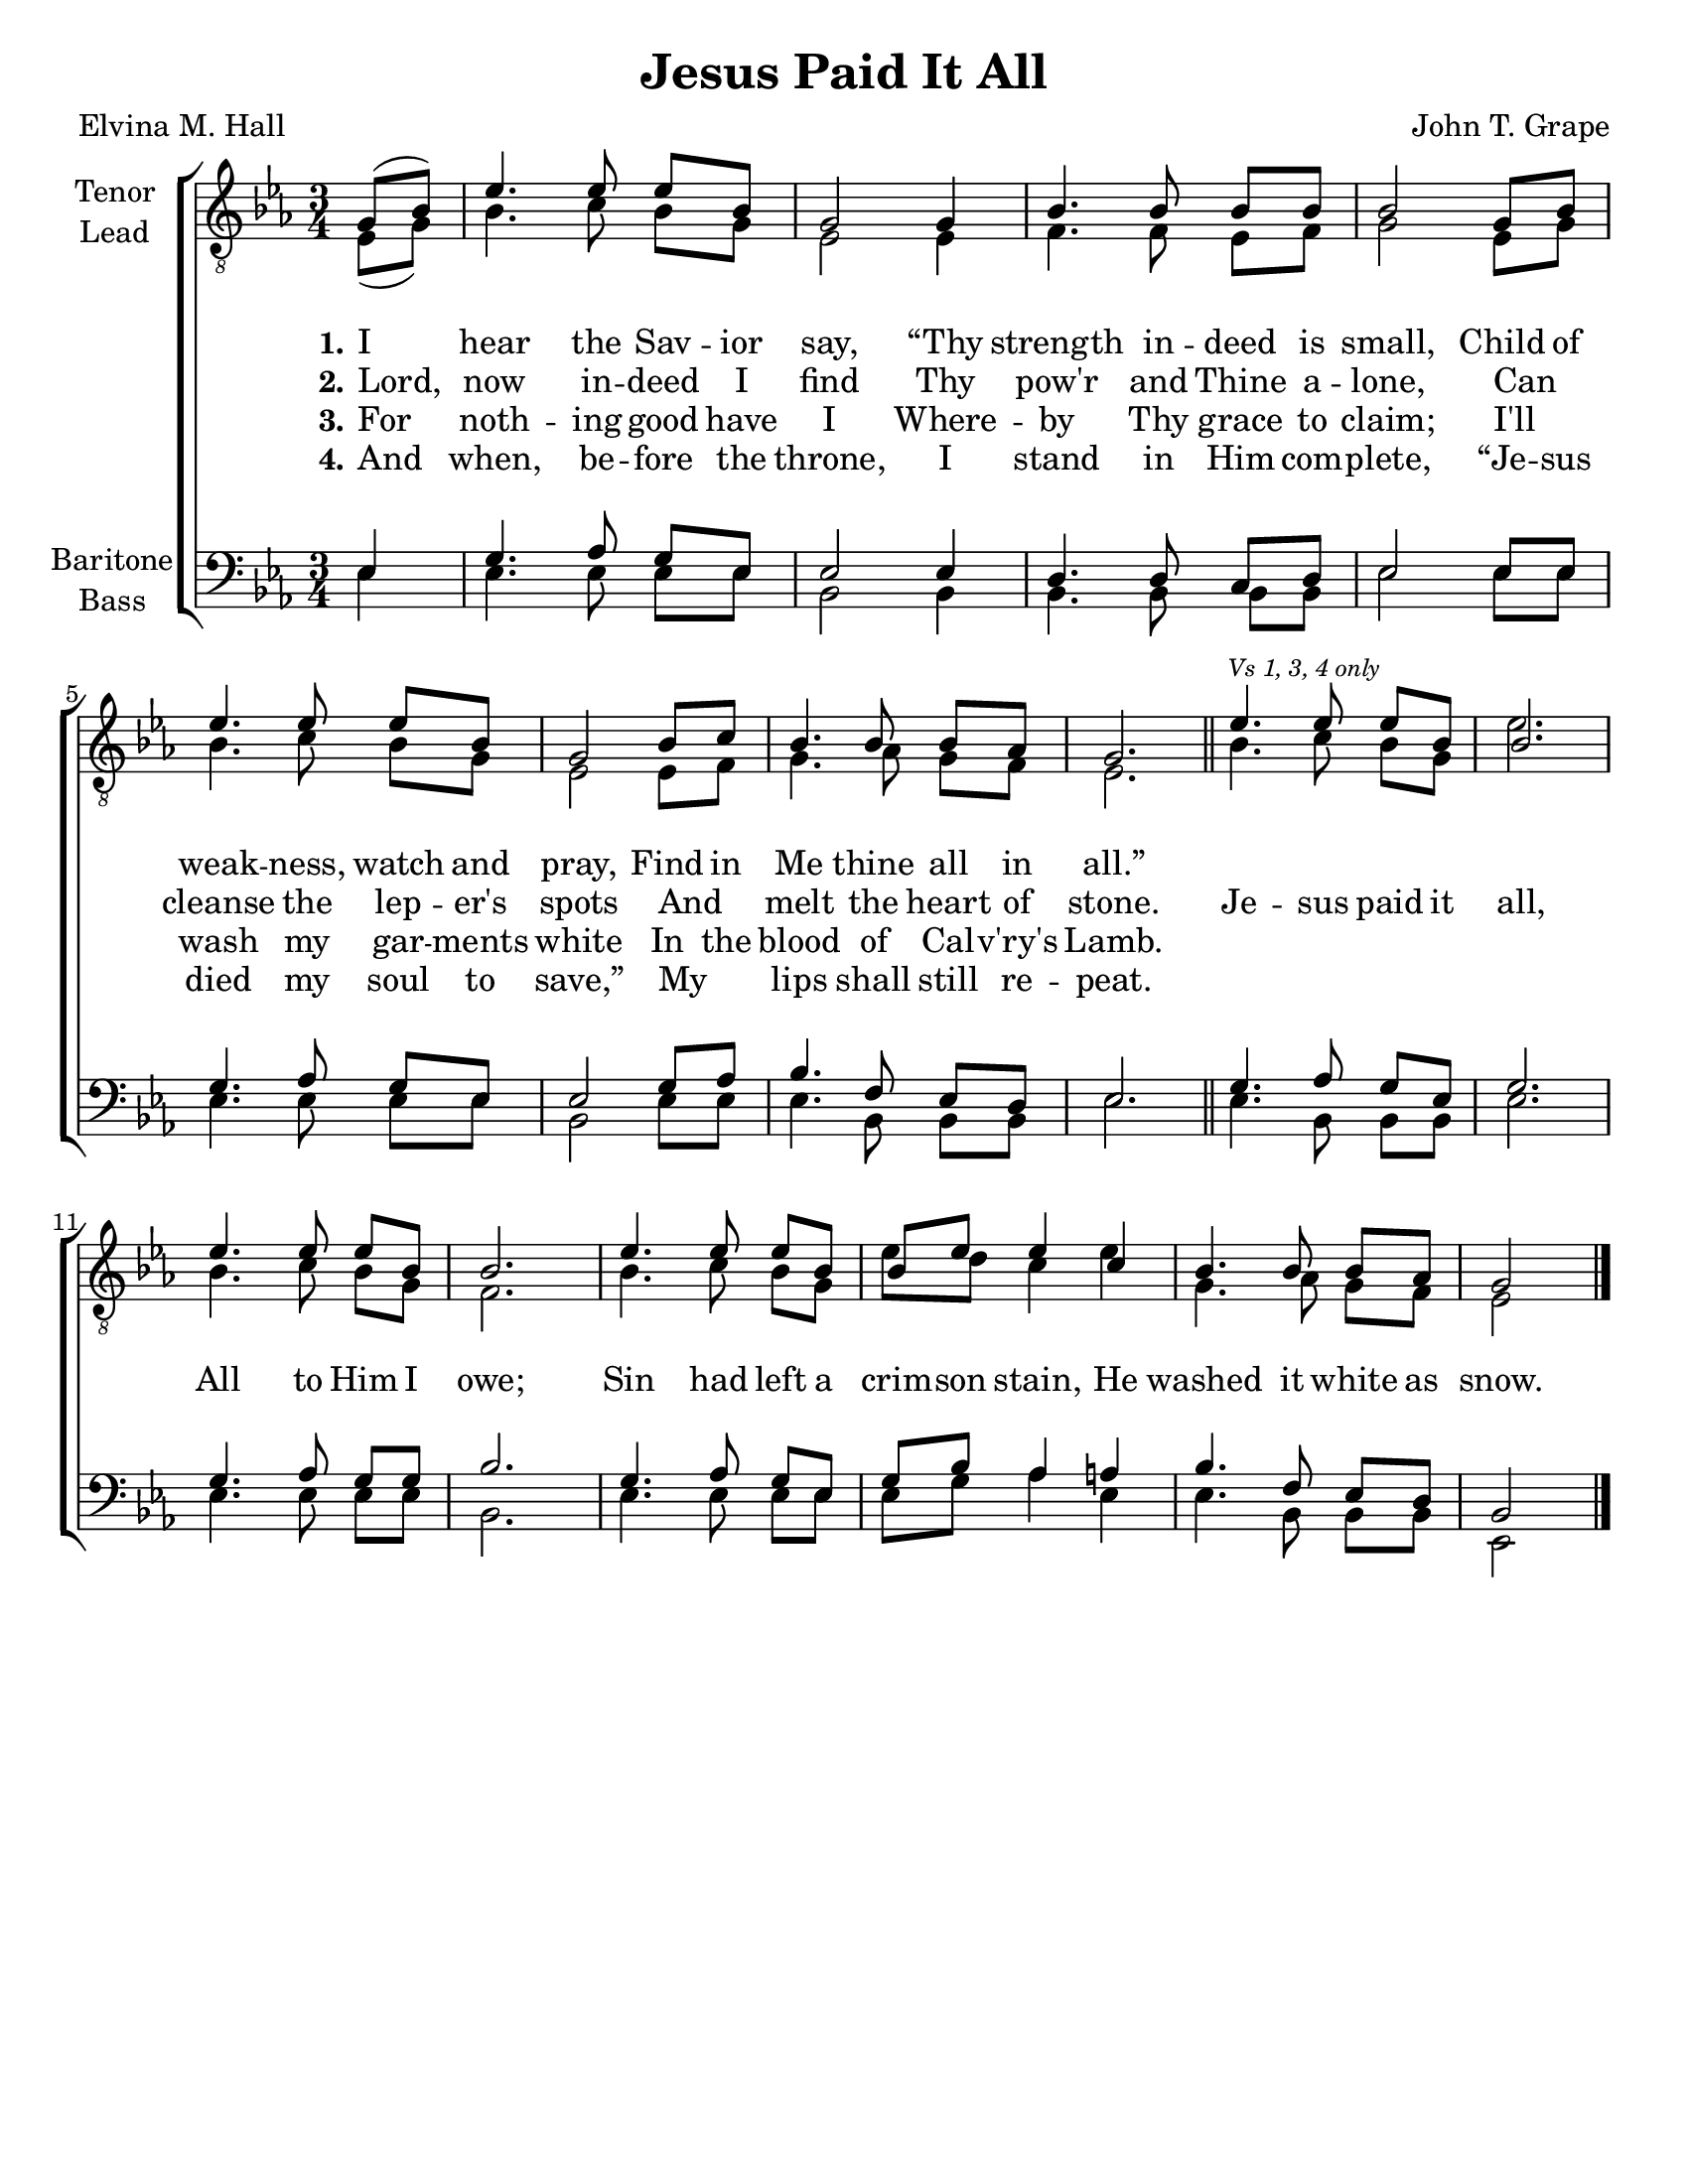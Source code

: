 \version "2.21.0"
\language "english"

\header {
  title = "Jesus Paid It All"
  composer = "John T. Grape"
  poet = "Elvina M. Hall"
  tagline = ""
}

\paper {
  #(set-paper-size "letter")
}

\layout {
  \context {
    \Voice
    \consists "Melody_engraver"
    \override Stem #'neutral-direction = #'()
  }
  \context {
      \Lyrics
      \override VerticalAxisGroup.staff-affinity = #CENTER
      \override VerticalAxisGroup.nonstaff-relatedstaff-spacing.padding = #3
    }
}

global = {
  \key ef \major
  \time 3/4
  \partial 4
  \set Timing.beamExceptions = #'()
  \set Timing.baseMoment = #(ly:make-moment 1/4)
  \set Timing.beatStructure = 1,1,1
}

tenor = \relative c' {
  \global
 g8 ( bf ) ef4. ef8 ef bf g2 g4 bf4. bf8 bf bf bf2 g8 bf
 ef4. ef8 ef bf g2 bf8 c bf4. bf8 bf af g2.
 % refrain
 ef'4.\mark \markup{ \tiny \italic "Vs 1, 3, 4 only" }
 ef8 ef bf bf2.ef4. ef8 ef bf bf2. ef4. ef8 ef bf bf ef ef4 c bf4. bf8 bf af g2
}

lead = \relative c {
  \global
  ef8 ( g ) bf4. c8 bf g ef2 ef4 f4. f8 ef f g2 ef8 g |
 bf4. c8 bf g ef2 ef8 f g4. af8 g f ef2. \bar "||"
 % refrain
 bf'4. c8 bf g ef'2.
 bf4. c8 bf g f2. bf4. c8 bf g ef' d c4 ef g,4. af8 g f ef2
  \bar "|."

}

baritone = \relative c {
  \global
 ef4 g4. af8 g ef ef2 ef4 d4. d8 c d ef2 ef8 ef
 g4. af8 g ef ef2 g8 af bf4. f8 ef d ef2. \bar "||"
 % refrain
 g4.\mark \markup{ \tiny \italic "Vs 1, 3, 4 only" } af8 g ef g2.
 g4. af8 g g bf2. g4. af8 g ef g bf af4 a bf4. f8 ef d bf2
 \bar "|."

}

bass = \relative c {
  \global
 ef4 ef4. ef8 ef ef bf2 bf4 bf4. bf8 bf bf ef2 ef8 ef |
 ef4. ef8 ef ef bf2 ef8 ef ef4. bf8 bf bf ef2.
 % refrain
 ef4. bf8 bf bf ef2.
 ef4. ef8 ef ef bf2. ef4. ef8 ef ef ef g af4 ef ef4. bf8 bf bf ef,2
}

verseOne = \lyricmode {
  \set stanza = "1."
 I hear the Sav -- ior say,
 “Thy strength in -- deed is small,
 Child of weak -- ness, watch and pray,
 Find in Me thine all in all.”

}

verseTwo = \lyricmode {
  \set stanza = "2."
 Lord,  now in -- deed I find
Thy pow'r and Thine a -- lone,
Can _ cleanse the lep -- er's spots
And _ melt the heart of stone.
}


verseThree = \lyricmode {
  \set stanza = "3."
  For  noth -- ing good have I
Where -- by Thy grace to claim;
I'll _ wash my gar -- ments white
In the blood of Cal -- v'ry's Lamb.
}

verseFour= \lyricmode {
  \set stanza = "4."
  And  when, be -- fore the throne,
I stand in Him com -- plete,
“Je -- sus died my soul to save,”
My _ lips shall still re -- peat.
}

refrain = \lyricmode {
  Je -- sus paid it all,
All to Him I owe;
Sin had left a crim -- son stain,
He washed it white as snow.
}

rehearsalMidi = #
(define-music-function
 (parser location name midiInstrument lyrics) (string? string? ly:music?)
 #{
   \unfoldRepeats <<
     \new Staff = "tenor" \new Voice = "tenor" { \tenor }
     \new Staff = "lead" \new Voice = "lead" { \lead }
     \new Staff = "baritone" \new Voice = "baritone" { \baritone }
     \new Staff = "bass" \new Voice = "bass" { \bass }
     \context Staff = $name {
       \set Score.midiMinimumVolume = #0.4
       \set Score.midiMaximumVolume = #0.5
       \set Score.tempoWholesPerMinute = #(ly:make-moment 100 4)
       \set Staff.midiMinimumVolume = #0.8
       \set Staff.midiMaximumVolume = #1.0
       \set Staff.midiInstrument = $midiInstrument
     }
     \new Lyrics \with {
       alignBelowContext = $name
     } \lyricsto $name $lyrics
   >>
 #})

\score {
  \new ChoirStaff <<
    \new Staff \with {
      midiInstrument = "choir aahs"
      instrumentName = \markup \center-column { "Tenor" "Lead" }
         } <<
      \clef "treble_8"
      \new Voice = "tenor" { \voiceOne \tenor }
      \new Voice = "lead" { \voiceTwo \lead }
    >>
   \new Lyrics  \lyricsto "tenor" \verseOne
    \new Lyrics  \lyricsto "tenor" { \verseTwo \refrain }
    \new Lyrics  \lyricsto "tenor" \verseThree
  \new Lyrics  \lyricsto "tenor" \verseFour

    \new Staff \with {
      midiInstrument = "choir aahs"
      instrumentName = \markup \center-column { "Baritone" "Bass" }
        } <<
      \clef bass
      \new Voice = "baritone" { \voiceOne \baritone }
      \new Voice = "bass" { \voiceTwo \bass }
    >>
  >>
  \layout {
  \context {
    \Lyrics
   \override VerticalAxisGroup.staff-affinity = #CENTER
   \override VerticalAxisGroup.nonstaff-relatedstaff-spacing.padding = #3
  }
    }
  \midi {
    \tempo 4=100
  }
}

% Rehearsal MIDI files:
\book {
  \bookOutputSuffix "tenor"
  \score {
    \rehearsalMidi "tenor" "tenor sax" \verseOne
    \midi { }
  }
}

\book {
  \bookOutputSuffix "lead"
  \score {
    \rehearsalMidi "lead" "trumpet" \verseOne
    \midi { }
  }
}

\book {
  \bookOutputSuffix "baritone"
  \score {
    \rehearsalMidi "baritone" "cello" \verseOne
    \midi { }
  }
}

\book {
  \bookOutputSuffix "bass"
  \score {
    \rehearsalMidi "bass" "bassoon" \verseOne
    \midi { }
  }
}

